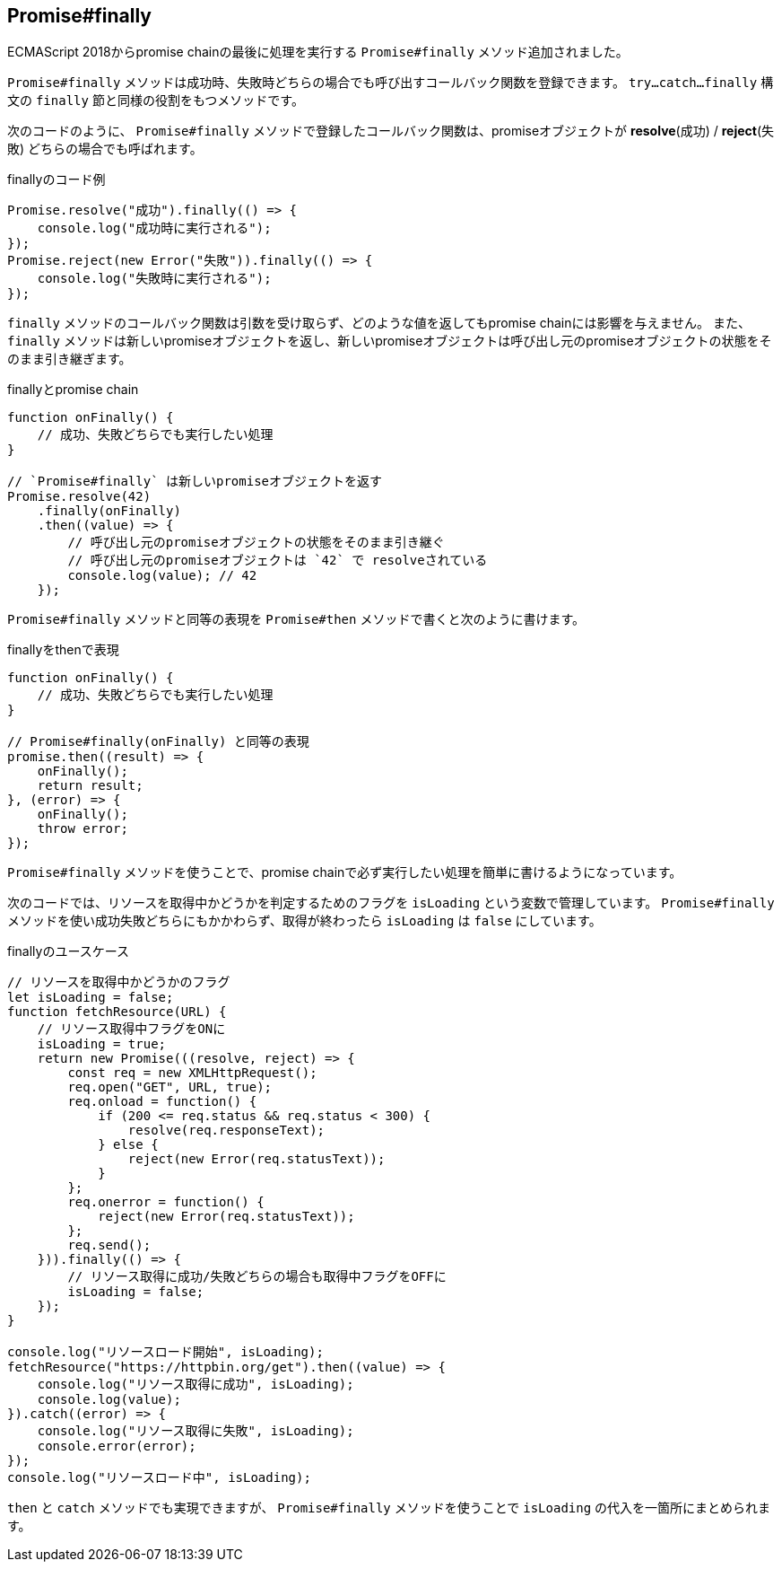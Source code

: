 [[ch2-promise-finally]]
== Promise#finally

ECMAScript 2018からpromise chainの最後に処理を実行する `Promise#finally` メソッド追加されました。

`Promise#finally` メソッドは成功時、失敗時どちらの場合でも呼び出すコールバック関数を登録できます。
`try...catch...finally` 構文の `finally` 節と同様の役割をもつメソッドです。

次のコードのように、 `Promise#finally` メソッドで登録したコールバック関数は、promiseオブジェクトが *resolve*(成功) / *reject*(失敗) どちらの場合でも呼ばれます。

[role="executable"]
[source,javascript]
.finallyのコード例
----
Promise.resolve("成功").finally(() => {
    console.log("成功時に実行される");
});
Promise.reject(new Error("失敗")).finally(() => {
    console.log("失敗時に実行される");
});
----

`finally` メソッドのコールバック関数は引数を受け取らず、どのような値を返してもpromise chainには影響を与えません。
また、 `finally` メソッドは新しいpromiseオブジェクトを返し、新しいpromiseオブジェクトは呼び出し元のpromiseオブジェクトの状態をそのまま引き継ぎます。

[role="executable"]
[source,javascript]
.finallyとpromise chain
----
function onFinally() {
    // 成功、失敗どちらでも実行したい処理
}

// `Promise#finally` は新しいpromiseオブジェクトを返す
Promise.resolve(42)
    .finally(onFinally)
    .then((value) => {
        // 呼び出し元のpromiseオブジェクトの状態をそのまま引き継ぐ
        // 呼び出し元のpromiseオブジェクトは `42` で resolveされている
        console.log(value); // 42
    });
----

`Promise#finally` メソッドと同等の表現を `Promise#then` メソッドで書くと次のように書けます。

[source,javascript]
.finallyをthenで表現
----
function onFinally() {
    // 成功、失敗どちらでも実行したい処理
}

// Promise#finally(onFinally) と同等の表現
promise.then((result) => {
    onFinally();
    return result;
}, (error) => {
    onFinally();
    throw error;
});
----

`Promise#finally` メソッドを使うことで、promise chainで必ず実行したい処理を簡単に書けるようになっています。

次のコードでは、リソースを取得中かどうかを判定するためのフラグを `isLoading` という変数で管理しています。
`Promise#finally` メソッドを使い成功失敗どちらにもかかわらず、取得が終わったら `isLoading` は `false` にしています。

[role="executable"]
[source,javascript]
.finallyのユースケース
----
// リソースを取得中かどうかのフラグ
let isLoading = false;
function fetchResource(URL) {
    // リソース取得中フラグをONに
    isLoading = true;
    return new Promise(((resolve, reject) => {
        const req = new XMLHttpRequest();
        req.open("GET", URL, true);
        req.onload = function() {
            if (200 <= req.status && req.status < 300) {
                resolve(req.responseText);
            } else {
                reject(new Error(req.statusText));
            }
        };
        req.onerror = function() {
            reject(new Error(req.statusText));
        };
        req.send();
    })).finally(() => {
        // リソース取得に成功/失敗どちらの場合も取得中フラグをOFFに
        isLoading = false;
    });
}

console.log("リソースロード開始", isLoading);
fetchResource("https://httpbin.org/get").then((value) => {
    console.log("リソース取得に成功", isLoading);
    console.log(value);
}).catch((error) => {
    console.log("リソース取得に失敗", isLoading);
    console.error(error);
});
console.log("リソースロード中", isLoading);
----

`then` と `catch` メソッドでも実現できますが、 `Promise#finally` メソッドを使うことで `isLoading` の代入を一箇所にまとめられます。

